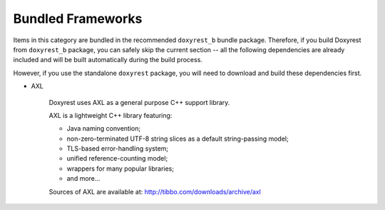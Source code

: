 .. .............................................................................
..
..  This file is part of the Doxyrest toolkit.
..
..  Doxyrest is distributed under the MIT license.
..  For details see accompanying license.txt file,
..  the public copy of which is also available at:
..  http://tibbo.com/downloads/archive/doxyrest/license.txt
..
.. .............................................................................

Bundled Frameworks
==================

Items in this category are bundled in the recommended ``doxyrest_b`` bundle package. Therefore, if you build Doxyrest from ``doxyrest_b`` package, you can safely skip the current section -- all the following dependencies are already included and will be built automatically during the build process.

However, if you use the standalone ``doxyrest`` package, you will need to download and build these dependencies first.

* AXL

	Doxyrest uses AXL as a general purpose C++ support library.

	AXL is a lightweight C++ library featuring:

	- Java naming convention;
	- non-zero-terminated UTF-8 string slices as a default string-passing model;
	- TLS-based error-handling system;
	- unified reference-counting model;
	- wrappers for many popular libraries;
	- and more...

	Sources of AXL are available at: http://tibbo.com/downloads/archive/axl
